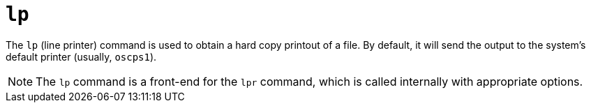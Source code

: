 = `lp`

The `lp` (line printer) command is used to obtain a hard copy printout of a file. By default, it will send the output to the system's default printer (usually, `oscps1`).

NOTE: The `lp` command is a front-end for the `lpr` command, which is called internally with appropriate options.
